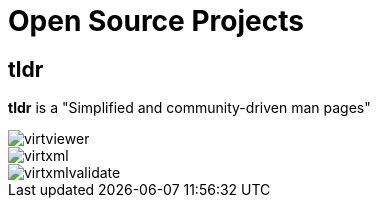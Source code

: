 = Open Source Projects

== tldr
*tldr* is a "Simplified and community-driven man pages"

image::virtviewer.png[]

image::virtxml.png[]

image::virtxmlvalidate.png[]